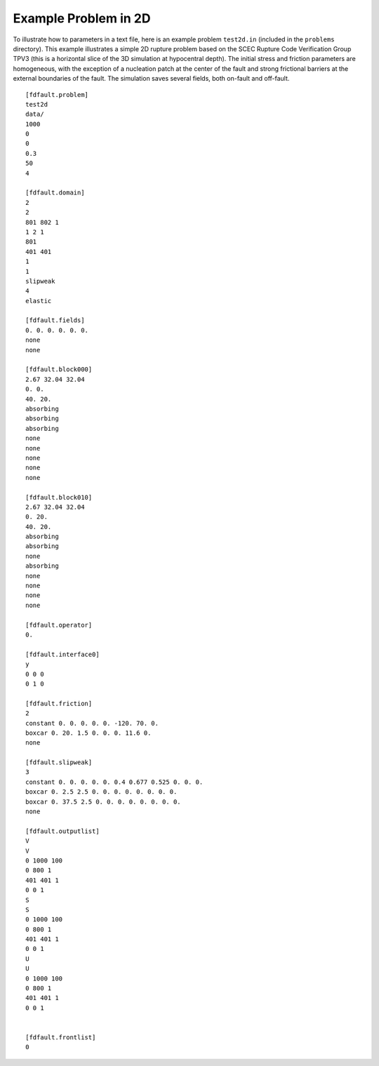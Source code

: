 .. _test2d:

**********************************
Example Problem in 2D
**********************************

To illustrate how to parameters in a text file, here is an example problem ``test2d.in`` (included in the ``problems`` directory). This example illustrates a simple 2D rupture problem based on the SCEC Rupture Code Verification Group TPV3 (this is a horizontal slice of the 3D simulation at hypocentral depth). The initial stress and friction parameters are homogeneous, with the exception of a nucleation patch at the center of the fault and strong frictional barriers at the external boundaries of the fault. The simulation saves several fields, both on-fault and off-fault.

::

    [fdfault.problem]
    test2d
    data/
    1000
    0
    0
    0.3
    50
    4

    [fdfault.domain]
    2
    2
    801 802 1
    1 2 1
    801
    401 401
    1
    1
    slipweak
    4
    elastic

    [fdfault.fields]
    0. 0. 0. 0. 0. 0.
    none
    none

    [fdfault.block000]
    2.67 32.04 32.04
    0. 0.
    40. 20.
    absorbing
    absorbing
    absorbing
    none
    none
    none
    none
    none

    [fdfault.block010]
    2.67 32.04 32.04
    0. 20.
    40. 20.
    absorbing
    absorbing
    none
    absorbing
    none
    none
    none
    none

    [fdfault.operator]
    0.

    [fdfault.interface0]
    y
    0 0 0
    0 1 0

    [fdfault.friction]
    2
    constant 0. 0. 0. 0. 0. -120. 70. 0.
    boxcar 0. 20. 1.5 0. 0. 0. 11.6 0.
    none

    [fdfault.slipweak]
    3
    constant 0. 0. 0. 0. 0. 0.4 0.677 0.525 0. 0. 0.
    boxcar 0. 2.5 2.5 0. 0. 0. 0. 0. 0. 0. 0.
    boxcar 0. 37.5 2.5 0. 0. 0. 0. 0. 0. 0. 0.
    none

    [fdfault.outputlist]
    V
    V
    0 1000 100
    0 800 1
    401 401 1
    0 0 1
    S
    S
    0 1000 100
    0 800 1
    401 401 1
    0 0 1
    U
    U
    0 1000 100
    0 800 1
    401 401 1
    0 0 1


    [fdfault.frontlist]
    0

